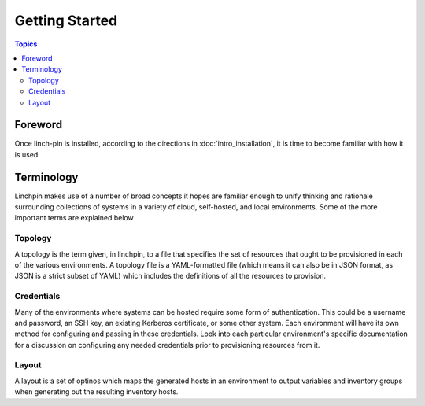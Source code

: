 Getting Started
===============

.. contents:: Topics

.. _foreword:

Foreword
````````

Once linch-pin is installed, according to the directions in :doc:`intro_installation`, it is time to become familiar with how it is used.


.. _understanding_terminology:

Terminology
```````````

Linchpin makes use of a number of broad concepts it hopes are familiar enough to unify thinking and rationale surrounding collections of
systems in a variety of cloud, self-hosted, and local environments. Some of the more important terms are explained below

Topology
--------

A topology is the term given, in linchpin, to a file that specifies the set of resources that ought to be provisioned in each of the various
environments. A topology file is a YAML-formatted file (which means it can also be in JSON format, as JSON is a strict subset of YAML) which
includes the definitions of all the resources to provision.

Credentials
-----------

Many of the environments where systems can be hosted require some form of authentication. This could be a username and password, an SSH key,
an existing Kerberos certificate, or some other system. Each environment will have its own method for configuring and passing in these
credentials. Look into each particular environment's specific documentation for a discussion on configuring any needed credentials prior to
provisioning resources from it.

Layout
------

A layout is a set of optinos which maps the generated hosts in an environment to output variables and inventory groups when generating out
the resulting inventory hosts.
